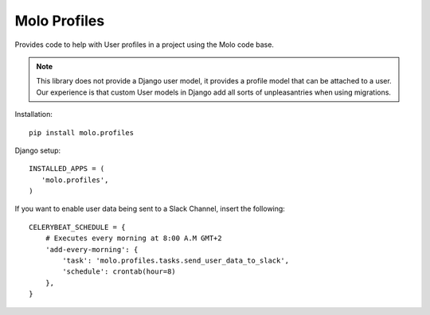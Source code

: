 Molo Profiles
=============

.. image:: https://travis-ci.org/praekelt/molo.profiles.svg?branch=develop
    :target: https://travis-ci.org/praekelt/molo.profiles
    :alt: Continuous Integration

.. image:: https://coveralls.io/repos/praekelt/molo.profiles/badge.png?branch=develop
    :target: https://coveralls.io/r/praekelt/molo.profiles?branch=develop
    :alt: Code Coverage

Provides code to help with User profiles in a project using the Molo code base.

.. note::   This library does not provide a Django user model, it provides a
            profile model that can be attached to a user. Our experience is
            that custom User models in Django add all sorts of unpleasantries
            when using migrations.

Installation::

   pip install molo.profiles


Django setup::

   INSTALLED_APPS = (
      'molo.profiles',
   )

If you want to enable user data being sent to a Slack Channel, insert the following::

  CELERYBEAT_SCHEDULE = {
      # Executes every morning at 8:00 A.M GMT+2
      'add-every-morning': {
          'task': 'molo.profiles.tasks.send_user_data_to_slack',
          'schedule': crontab(hour=8)
      },
  }
